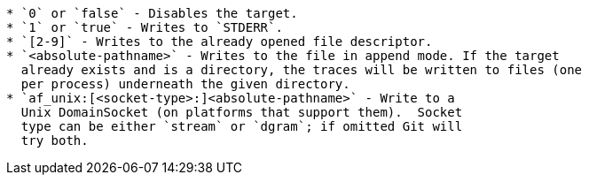 ----
* `0` or `false` - Disables the target.
* `1` or `true` - Writes to `STDERR`.
* `[2-9]` - Writes to the already opened file descriptor.
* `<absolute-pathname>` - Writes to the file in append mode. If the target
  already exists and is a directory, the traces will be written to files (one
  per process) underneath the given directory.
* `af_unix:[<socket-type>:]<absolute-pathname>` - Write to a
  Unix DomainSocket (on platforms that support them).  Socket
  type can be either `stream` or `dgram`; if omitted Git will
  try both.
----